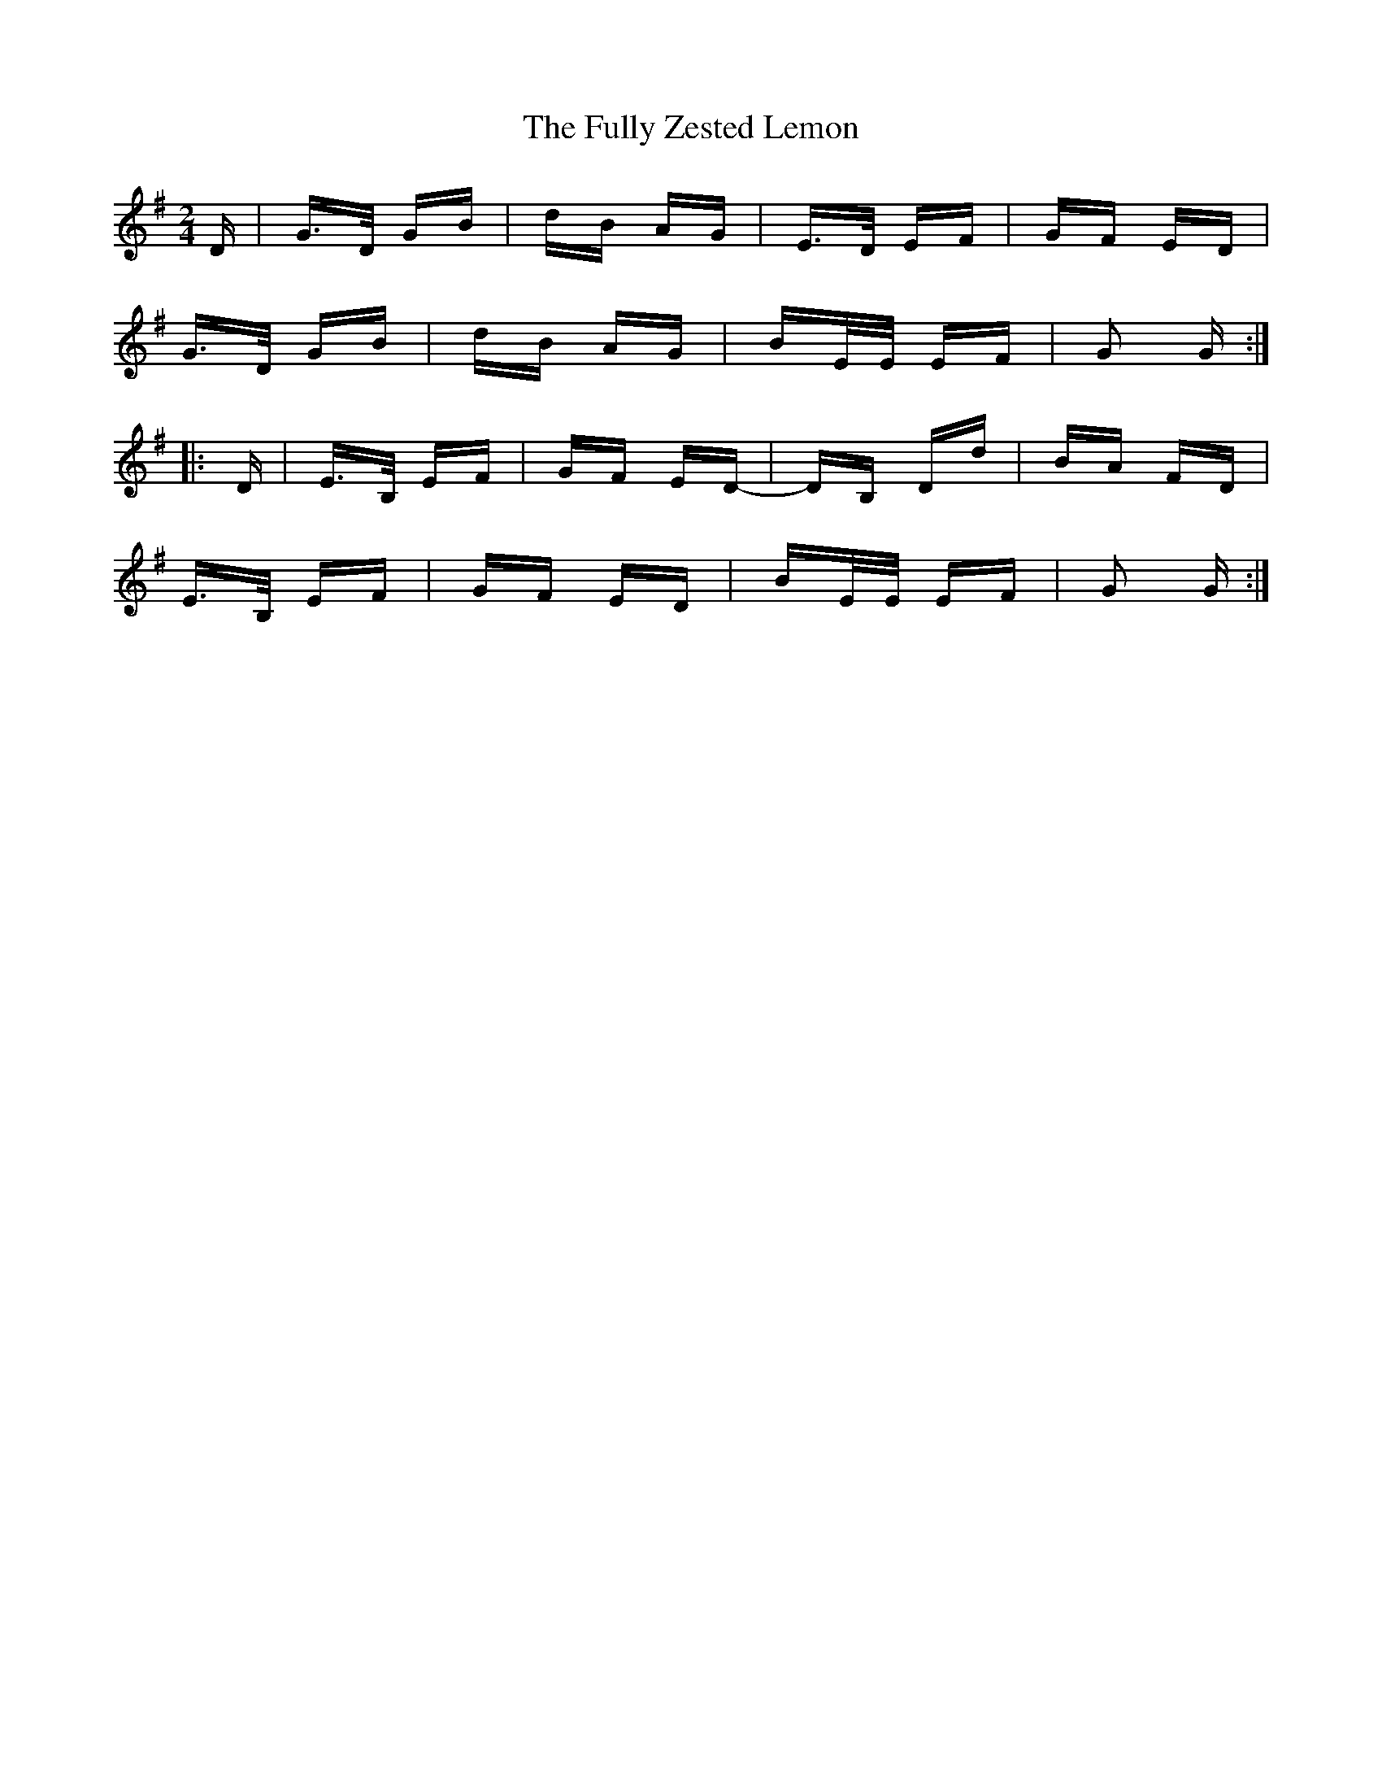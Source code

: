 X: 14219
T: Fully Zested Lemon, The
R: polka
M: 2/4
K: Gmajor
D|G>D GB|dB AG|E>D EF|GF ED|
G>D GB|dB AG|BE/E/ EF|G2 G:|
|:D|E>B, EF|GF ED-|DB, Dd|BA FD|
E>B, EF|GF ED|BE/E/ EF|G2 G:|

